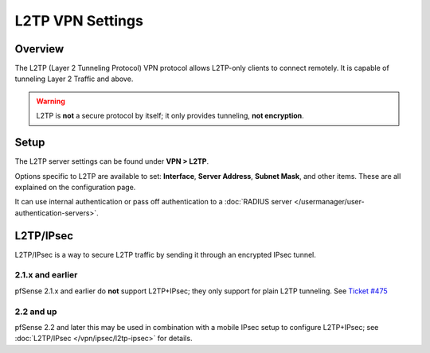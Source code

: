 L2TP VPN Settings
=================

Overview
--------

The L2TP (Layer 2 Tunneling Protocol) VPN protocol allows L2TP-only
clients to connect remotely. It is capable of tunneling Layer 2 Traffic and
above.

.. warning:: L2TP is **not** a secure protocol by itself; it only provides
   tunneling, **not encryption**.

Setup
-----

The L2TP server settings can be found under **VPN > L2TP**.

Options specific to L2TP are available to set: **Interface**, **Server
Address**, **Subnet Mask**, and other items. These are all explained on
the configuration page.

It can use internal authentication or pass off authentication to a
:doc:`RADIUS server </usermanager/user-authentication-servers>`.

L2TP/IPsec
----------

L2TP/IPsec is a way to secure L2TP traffic by sending it through an
encrypted IPsec tunnel.

2.1.x and earlier
~~~~~~~~~~~~~~~~~

pfSense 2.1.x and earlier do **not** support L2TP+IPsec; they only
support for plain L2TP tunneling. See `Ticket
#475 <https://redmine.pfsense.org/issues/475>`__

2.2 and up
~~~~~~~~~~

pfSense 2.2 and later this may be used in combination with a mobile
IPsec setup to configure L2TP+IPsec; see :doc:`L2TP/IPsec </vpn/ipsec/l2tp-ipsec>` for
details.

